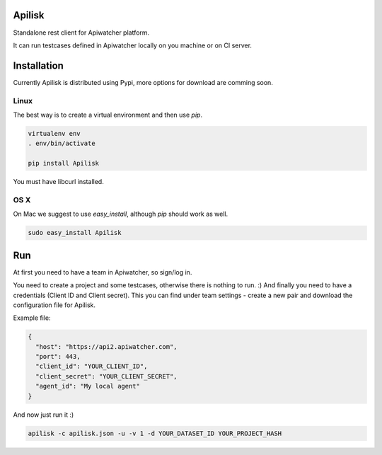 Apilisk
================================

Standalone rest client for Apiwatcher platform.

It can run testcases defined in Apiwatcher locally on you machine or on
CI server.

Installation
=================================

Currently Apilisk is distributed using Pypi, more options for download
are comming soon.

Linux
********************************

The best way is to create a virtual environment and then use *pip*.

.. code-block:: shell

  virtualenv env
  . env/bin/activate

  pip install Apilisk

You must have libcurl installed.

OS X
*********************************

On Mac we suggest to use *easy_install*, although *pip* should work as well.

.. code-block:: shell

  sudo easy_install Apilisk

Run
==================================
At first you need to have a team in Apiwatcher, so sign/log in.

You need to create a project and some testcases, otherwise there is nothing to
run. :) And finally you need to have a credentials (Client ID and
Client secret). This you can find under team settings - create a new pair and
download the configuration file for Apilisk.

Example file:

.. code-block::

  {
    "host": "https://api2.apiwatcher.com",
    "port": 443,
    "client_id": "YOUR_CLIENT_ID",
    "client_secret": "YOUR_CLIENT_SECRET",
    "agent_id": "My local agent"
  }

And now just run it :)

.. code-block:: shell

  apilisk -c apilisk.json -u -v 1 -d YOUR_DATASET_ID YOUR_PROJECT_HASH
